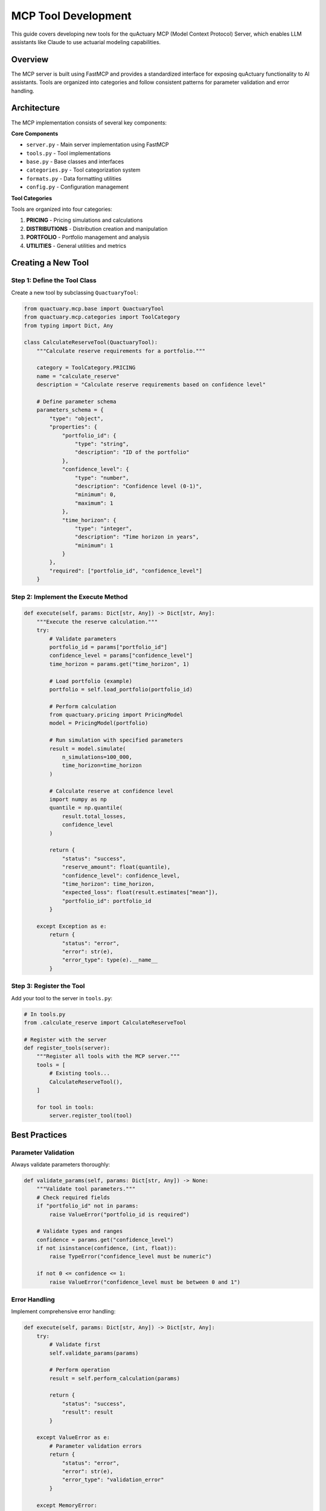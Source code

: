=======================
MCP Tool Development
=======================

This guide covers developing new tools for the quActuary MCP (Model Context Protocol) Server, which enables LLM assistants like Claude to use actuarial modeling capabilities.

Overview
--------

The MCP server is built using FastMCP and provides a standardized interface for exposing quActuary functionality to AI assistants. Tools are organized into categories and follow consistent patterns for parameter validation and error handling.

Architecture
------------

The MCP implementation consists of several key components:

**Core Components**

- ``server.py`` - Main server implementation using FastMCP
- ``tools.py`` - Tool implementations
- ``base.py`` - Base classes and interfaces
- ``categories.py`` - Tool categorization system
- ``formats.py`` - Data formatting utilities
- ``config.py`` - Configuration management

**Tool Categories**

Tools are organized into four categories:

1. **PRICING** - Pricing simulations and calculations
2. **DISTRIBUTIONS** - Distribution creation and manipulation
3. **PORTFOLIO** - Portfolio management and analysis
4. **UTILITIES** - General utilities and metrics

Creating a New Tool
-------------------

Step 1: Define the Tool Class
~~~~~~~~~~~~~~~~~~~~~~~~~~~~~~

Create a new tool by subclassing ``QuactuaryTool``:

.. code-block:: python

   from quactuary.mcp.base import QuactuaryTool
   from quactuary.mcp.categories import ToolCategory
   from typing import Dict, Any

   class CalculateReserveTool(QuactuaryTool):
       """Calculate reserve requirements for a portfolio."""
       
       category = ToolCategory.PRICING
       name = "calculate_reserve"
       description = "Calculate reserve requirements based on confidence level"
       
       # Define parameter schema
       parameters_schema = {
           "type": "object",
           "properties": {
               "portfolio_id": {
                   "type": "string",
                   "description": "ID of the portfolio"
               },
               "confidence_level": {
                   "type": "number",
                   "description": "Confidence level (0-1)",
                   "minimum": 0,
                   "maximum": 1
               },
               "time_horizon": {
                   "type": "integer",
                   "description": "Time horizon in years",
                   "minimum": 1
               }
           },
           "required": ["portfolio_id", "confidence_level"]
       }

Step 2: Implement the Execute Method
~~~~~~~~~~~~~~~~~~~~~~~~~~~~~~~~~~~~

.. code-block:: python

   def execute(self, params: Dict[str, Any]) -> Dict[str, Any]:
       """Execute the reserve calculation."""
       try:
           # Validate parameters
           portfolio_id = params["portfolio_id"]
           confidence_level = params["confidence_level"]
           time_horizon = params.get("time_horizon", 1)
           
           # Load portfolio (example)
           portfolio = self.load_portfolio(portfolio_id)
           
           # Perform calculation
           from quactuary.pricing import PricingModel
           model = PricingModel(portfolio)
           
           # Run simulation with specified parameters
           result = model.simulate(
               n_simulations=100_000,
               time_horizon=time_horizon
           )
           
           # Calculate reserve at confidence level
           import numpy as np
           quantile = np.quantile(
               result.total_losses, 
               confidence_level
           )
           
           return {
               "status": "success",
               "reserve_amount": float(quantile),
               "confidence_level": confidence_level,
               "time_horizon": time_horizon,
               "expected_loss": float(result.estimates["mean"]),
               "portfolio_id": portfolio_id
           }
           
       except Exception as e:
           return {
               "status": "error",
               "error": str(e),
               "error_type": type(e).__name__
           }

Step 3: Register the Tool
~~~~~~~~~~~~~~~~~~~~~~~~~

Add your tool to the server in ``tools.py``:

.. code-block:: python

   # In tools.py
   from .calculate_reserve import CalculateReserveTool

   # Register with the server
   def register_tools(server):
       """Register all tools with the MCP server."""
       tools = [
           # Existing tools...
           CalculateReserveTool(),
       ]
       
       for tool in tools:
           server.register_tool(tool)

Best Practices
--------------

Parameter Validation
~~~~~~~~~~~~~~~~~~~~

Always validate parameters thoroughly:

.. code-block:: python

   def validate_params(self, params: Dict[str, Any]) -> None:
       """Validate tool parameters."""
       # Check required fields
       if "portfolio_id" not in params:
           raise ValueError("portfolio_id is required")
       
       # Validate types and ranges
       confidence = params.get("confidence_level")
       if not isinstance(confidence, (int, float)):
           raise TypeError("confidence_level must be numeric")
       
       if not 0 <= confidence <= 1:
           raise ValueError("confidence_level must be between 0 and 1")

Error Handling
~~~~~~~~~~~~~~

Implement comprehensive error handling:

.. code-block:: python

   def execute(self, params: Dict[str, Any]) -> Dict[str, Any]:
       try:
           # Validate first
           self.validate_params(params)
           
           # Perform operation
           result = self.perform_calculation(params)
           
           return {
               "status": "success",
               "result": result
           }
           
       except ValueError as e:
           # Parameter validation errors
           return {
               "status": "error",
               "error": str(e),
               "error_type": "validation_error"
           }
           
       except MemoryError:
           # Resource limitations
           return {
               "status": "error",
               "error": "Insufficient memory for calculation",
               "error_type": "resource_error",
               "suggestion": "Try reducing simulation size"
           }
           
       except Exception as e:
           # Unexpected errors
           import logging
           logging.error(f"Tool error: {e}", exc_info=True)
           
           return {
               "status": "error",
               "error": "An unexpected error occurred",
               "error_type": "internal_error"
           }

Consistent Output Format
~~~~~~~~~~~~~~~~~~~~~~~~

Follow consistent patterns for output:

.. code-block:: python

   # Success response
   {
       "status": "success",
       "result": {
           "primary_metric": value,
           "secondary_metrics": {...},
           "metadata": {
               "calculation_time": 1.23,
               "parameters_used": {...}
           }
       }
   }
   
   # Error response
   {
       "status": "error",
       "error": "Description of what went wrong",
       "error_type": "category_of_error",
       "suggestion": "How to fix it (optional)"
   }

Documentation
~~~~~~~~~~~~~

Document your tools thoroughly:

.. code-block:: python

   class MyTool(QuactuaryTool):
       """One-line summary of the tool.
       
       Detailed description of what the tool does, when to use it,
       and any important considerations.
       
       Parameters
       ----------
       param1 : type
           Description of param1
       param2 : type, optional
           Description of param2 (default: value)
           
       Returns
       -------
       dict
           Dictionary containing:
           - key1: Description
           - key2: Description
           
       Examples
       --------
       >>> tool = MyTool()
       >>> result = tool.execute({"param1": value})
       >>> print(result["key1"])
       """

Testing MCP Tools
-----------------

Unit Tests
~~~~~~~~~~

Write comprehensive unit tests for each tool:

.. code-block:: python

   # tests/test_calculate_reserve.py
   import pytest
   from quactuary.mcp.tools import CalculateReserveTool

   class TestCalculateReserveTool:
       def setup_method(self):
           self.tool = CalculateReserveTool()
       
       def test_valid_calculation(self):
           params = {
               "portfolio_id": "test_portfolio",
               "confidence_level": 0.95,
               "time_horizon": 1
           }
           result = self.tool.execute(params)
           
           assert result["status"] == "success"
           assert "reserve_amount" in result
           assert result["confidence_level"] == 0.95
       
       def test_missing_required_param(self):
           params = {"confidence_level": 0.95}
           result = self.tool.execute(params)
           
           assert result["status"] == "error"
           assert "portfolio_id" in result["error"]
       
       def test_invalid_confidence_level(self):
           params = {
               "portfolio_id": "test",
               "confidence_level": 1.5
           }
           result = self.tool.execute(params)
           
           assert result["status"] == "error"
           assert "confidence_level" in result["error"]

Integration Tests
~~~~~~~~~~~~~~~~~

Test tool integration with the MCP server:

.. code-block:: python

   # tests/test_mcp_integration.py
   import asyncio
   from quactuary.mcp.server import create_server

   async def test_tool_registration():
       server = create_server()
       
       # Check tool is registered
       tools = await server.list_tools()
       tool_names = [t.name for t in tools]
       
       assert "calculate_reserve" in tool_names

Manual Testing
~~~~~~~~~~~~~~

Test your tool in Claude Desktop:

1. Start the MCP server with your new tool
2. Open Claude Desktop and ensure it connects
3. Test the tool with various inputs:

   .. code-block:: text

      User: Calculate the reserve requirement for portfolio ABC123 
            at 95% confidence level over 2 years.

4. Verify error handling:

   .. code-block:: text

      User: Calculate reserve for portfolio XYZ at 150% confidence.

Performance Considerations
--------------------------

Memory Management
~~~~~~~~~~~~~~~~~

For tools that process large datasets:

.. code-block:: python

   def execute(self, params):
       # Use context managers for large objects
       with self.load_large_dataset(params["dataset_id"]) as data:
           # Process in chunks if needed
           chunk_size = 10000
           results = []
           
           for i in range(0, len(data), chunk_size):
               chunk = data[i:i + chunk_size]
               results.append(self.process_chunk(chunk))
           
           # Aggregate results
           return self.aggregate_results(results)

Caching
~~~~~~~

Implement caching for expensive operations:

.. code-block:: python

   from functools import lru_cache
   
   class MyTool(QuactuaryTool):
       @lru_cache(maxsize=100)
       def load_distribution(self, dist_type, **params):
           """Cache distribution objects."""
           return create_distribution(dist_type, **params)

Async Operations
~~~~~~~~~~~~~~~~

For I/O-bound operations, consider async:

.. code-block:: python

   import asyncio
   
   async def execute_async(self, params):
       """Async version for I/O operations."""
       # Async database query
       portfolio = await self.load_portfolio_async(params["id"])
       
       # Run CPU-bound work in thread pool
       loop = asyncio.get_event_loop()
       result = await loop.run_in_executor(
           None, 
           self.calculate_metrics, 
           portfolio
       )
       
       return result

Debugging Tools
---------------

Logging
~~~~~~~

Use structured logging for debugging:

.. code-block:: python

   import logging
   import json
   
   logger = logging.getLogger(__name__)
   
   def execute(self, params):
       logger.info("Tool execution started", extra={
           "tool": self.name,
           "params": json.dumps(params)
       })
       
       try:
           result = self.perform_calculation(params)
           logger.info("Tool execution completed", extra={
               "tool": self.name,
               "status": "success"
           })
           return result
       
       except Exception as e:
           logger.error("Tool execution failed", extra={
               "tool": self.name,
               "error": str(e),
               "params": json.dumps(params)
           }, exc_info=True)
           raise

Development Workflow
--------------------

1. **Create Feature Branch**

   .. code-block:: bash

      git checkout -b feature/new-mcp-tool

2. **Implement Tool**
   
   - Write tool class
   - Add tests
   - Update documentation

3. **Test Locally**

   .. code-block:: bash

      # Run unit tests
      pytest tests/test_new_tool.py
      
      # Test with MCP server
      python -m quactuary.mcp.server

4. **Test in Claude Desktop**
   
   - Configure Claude Desktop
   - Test various scenarios
   - Verify error handling

5. **Submit PR**
   
   - Ensure tests pass
   - Update CHANGELOG
   - Submit pull request

Next Steps
----------

- Review existing tools in ``quactuary/mcp/tools.py`` for examples
- Check ``quactuary/mcp/tests/`` for testing patterns
- Read the FastMCP documentation for advanced features
- Join discussions on GitHub for tool ideas and feedback